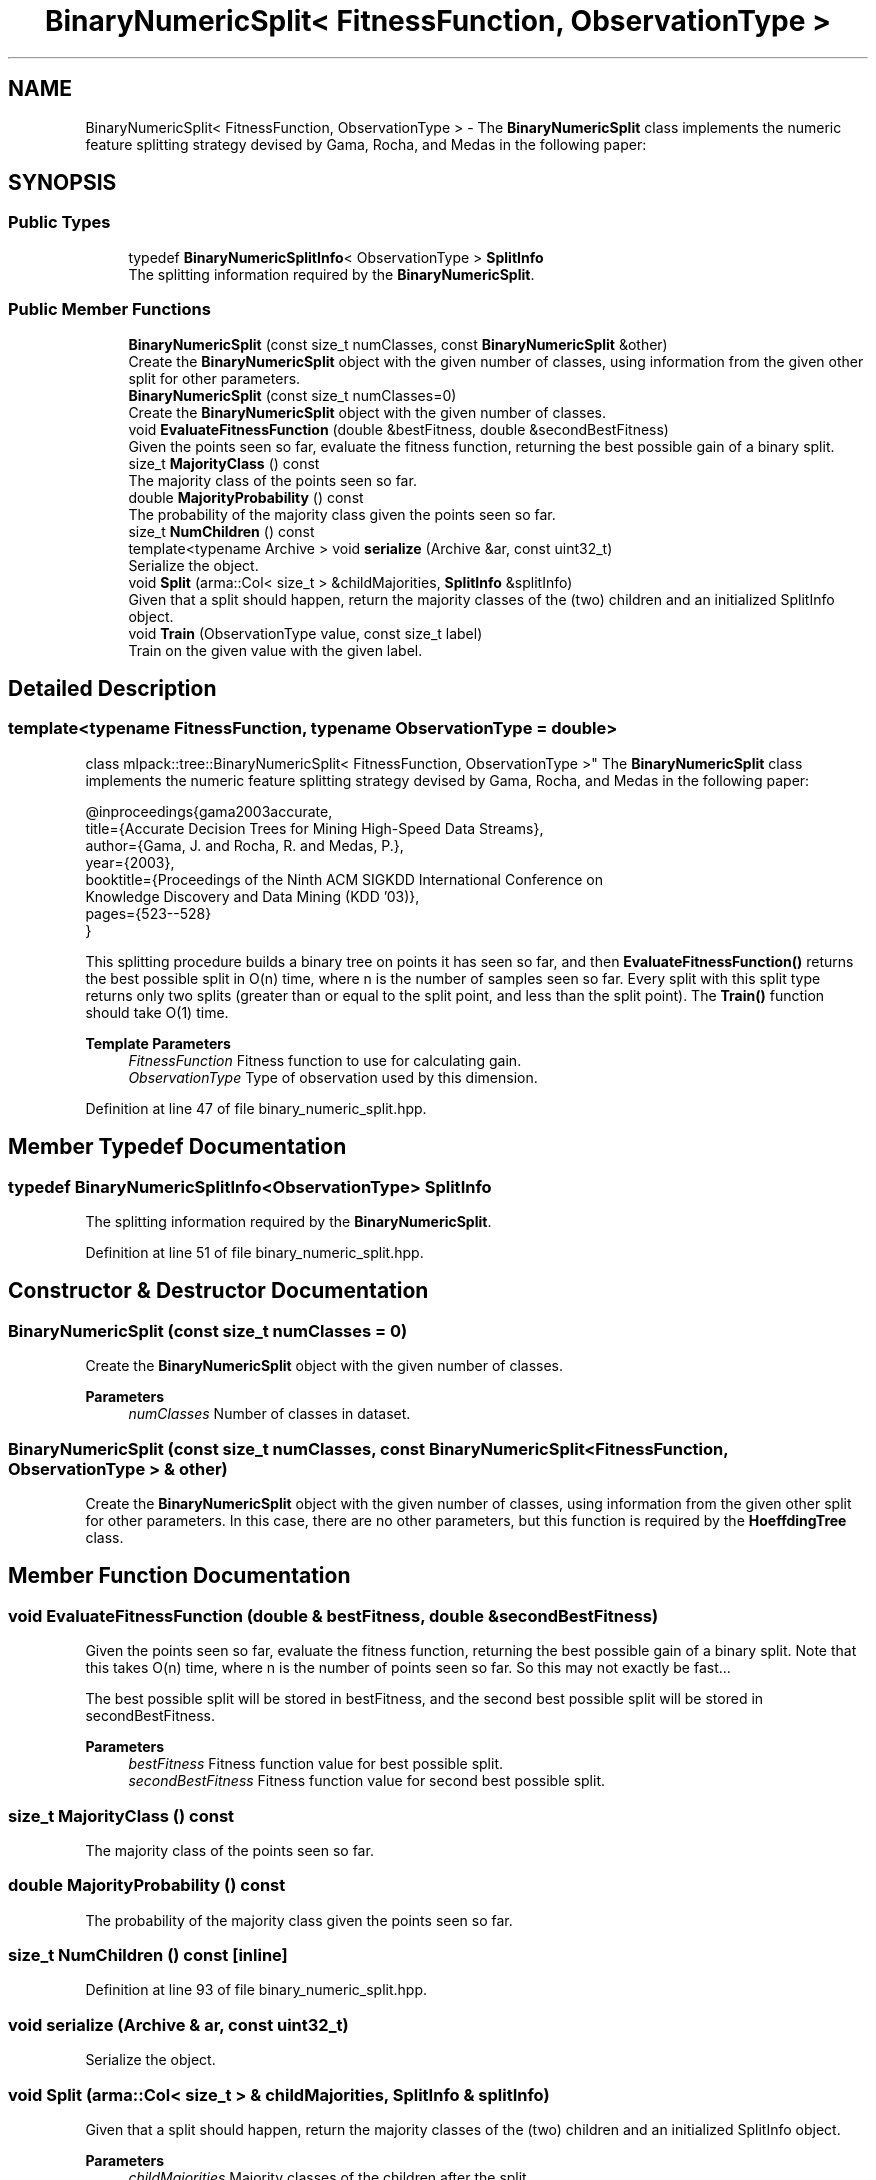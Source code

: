 .TH "BinaryNumericSplit< FitnessFunction, ObservationType >" 3 "Sun Jun 20 2021" "Version 3.4.2" "mlpack" \" -*- nroff -*-
.ad l
.nh
.SH NAME
BinaryNumericSplit< FitnessFunction, ObservationType > \- The \fBBinaryNumericSplit\fP class implements the numeric feature splitting strategy devised by Gama, Rocha, and Medas in the following paper:  

.SH SYNOPSIS
.br
.PP
.SS "Public Types"

.in +1c
.ti -1c
.RI "typedef \fBBinaryNumericSplitInfo\fP< ObservationType > \fBSplitInfo\fP"
.br
.RI "The splitting information required by the \fBBinaryNumericSplit\fP\&. "
.in -1c
.SS "Public Member Functions"

.in +1c
.ti -1c
.RI "\fBBinaryNumericSplit\fP (const size_t numClasses, const \fBBinaryNumericSplit\fP &other)"
.br
.RI "Create the \fBBinaryNumericSplit\fP object with the given number of classes, using information from the given other split for other parameters\&. "
.ti -1c
.RI "\fBBinaryNumericSplit\fP (const size_t numClasses=0)"
.br
.RI "Create the \fBBinaryNumericSplit\fP object with the given number of classes\&. "
.ti -1c
.RI "void \fBEvaluateFitnessFunction\fP (double &bestFitness, double &secondBestFitness)"
.br
.RI "Given the points seen so far, evaluate the fitness function, returning the best possible gain of a binary split\&. "
.ti -1c
.RI "size_t \fBMajorityClass\fP () const"
.br
.RI "The majority class of the points seen so far\&. "
.ti -1c
.RI "double \fBMajorityProbability\fP () const"
.br
.RI "The probability of the majority class given the points seen so far\&. "
.ti -1c
.RI "size_t \fBNumChildren\fP () const"
.br
.ti -1c
.RI "template<typename Archive > void \fBserialize\fP (Archive &ar, const uint32_t)"
.br
.RI "Serialize the object\&. "
.ti -1c
.RI "void \fBSplit\fP (arma::Col< size_t > &childMajorities, \fBSplitInfo\fP &splitInfo)"
.br
.RI "Given that a split should happen, return the majority classes of the (two) children and an initialized SplitInfo object\&. "
.ti -1c
.RI "void \fBTrain\fP (ObservationType value, const size_t label)"
.br
.RI "Train on the given value with the given label\&. "
.in -1c
.SH "Detailed Description"
.PP 

.SS "template<typename FitnessFunction, typename ObservationType = double>
.br
class mlpack::tree::BinaryNumericSplit< FitnessFunction, ObservationType >"
The \fBBinaryNumericSplit\fP class implements the numeric feature splitting strategy devised by Gama, Rocha, and Medas in the following paper: 


.PP
.nf
@inproceedings{gama2003accurate,
   title={Accurate Decision Trees for Mining High-Speed Data Streams},
   author={Gama, J\&. and Rocha, R\&. and Medas, P\&.},
   year={2003},
   booktitle={Proceedings of the Ninth ACM SIGKDD International Conference on
       Knowledge Discovery and Data Mining (KDD '03)},
   pages={523--528}
}

.fi
.PP
.PP
This splitting procedure builds a binary tree on points it has seen so far, and then \fBEvaluateFitnessFunction()\fP returns the best possible split in O(n) time, where n is the number of samples seen so far\&. Every split with this split type returns only two splits (greater than or equal to the split point, and less than the split point)\&. The \fBTrain()\fP function should take O(1) time\&.
.PP
\fBTemplate Parameters\fP
.RS 4
\fIFitnessFunction\fP Fitness function to use for calculating gain\&. 
.br
\fIObservationType\fP Type of observation used by this dimension\&. 
.RE
.PP

.PP
Definition at line 47 of file binary_numeric_split\&.hpp\&.
.SH "Member Typedef Documentation"
.PP 
.SS "typedef \fBBinaryNumericSplitInfo\fP<ObservationType> \fBSplitInfo\fP"

.PP
The splitting information required by the \fBBinaryNumericSplit\fP\&. 
.PP
Definition at line 51 of file binary_numeric_split\&.hpp\&.
.SH "Constructor & Destructor Documentation"
.PP 
.SS "\fBBinaryNumericSplit\fP (const size_t numClasses = \fC0\fP)"

.PP
Create the \fBBinaryNumericSplit\fP object with the given number of classes\&. 
.PP
\fBParameters\fP
.RS 4
\fInumClasses\fP Number of classes in dataset\&. 
.RE
.PP

.SS "\fBBinaryNumericSplit\fP (const size_t numClasses, const \fBBinaryNumericSplit\fP< FitnessFunction, ObservationType > & other)"

.PP
Create the \fBBinaryNumericSplit\fP object with the given number of classes, using information from the given other split for other parameters\&. In this case, there are no other parameters, but this function is required by the \fBHoeffdingTree\fP class\&. 
.SH "Member Function Documentation"
.PP 
.SS "void EvaluateFitnessFunction (double & bestFitness, double & secondBestFitness)"

.PP
Given the points seen so far, evaluate the fitness function, returning the best possible gain of a binary split\&. Note that this takes O(n) time, where n is the number of points seen so far\&. So this may not exactly be fast\&.\&.\&.
.PP
The best possible split will be stored in bestFitness, and the second best possible split will be stored in secondBestFitness\&.
.PP
\fBParameters\fP
.RS 4
\fIbestFitness\fP Fitness function value for best possible split\&. 
.br
\fIsecondBestFitness\fP Fitness function value for second best possible split\&. 
.RE
.PP

.SS "size_t MajorityClass () const"

.PP
The majority class of the points seen so far\&. 
.SS "double MajorityProbability () const"

.PP
The probability of the majority class given the points seen so far\&. 
.SS "size_t NumChildren () const\fC [inline]\fP"

.PP
Definition at line 93 of file binary_numeric_split\&.hpp\&.
.SS "void serialize (Archive & ar, const uint32_t)"

.PP
Serialize the object\&. 
.SS "void Split (arma::Col< size_t > & childMajorities, \fBSplitInfo\fP & splitInfo)"

.PP
Given that a split should happen, return the majority classes of the (two) children and an initialized SplitInfo object\&. 
.PP
\fBParameters\fP
.RS 4
\fIchildMajorities\fP Majority classes of the children after the split\&. 
.br
\fIsplitInfo\fP Split information\&. 
.RE
.PP

.SS "void Train (ObservationType value, const size_t label)"

.PP
Train on the given value with the given label\&. 
.PP
\fBParameters\fP
.RS 4
\fIvalue\fP The value to train on\&. 
.br
\fIlabel\fP The label to train on\&. 
.RE
.PP


.SH "Author"
.PP 
Generated automatically by Doxygen for mlpack from the source code\&.

